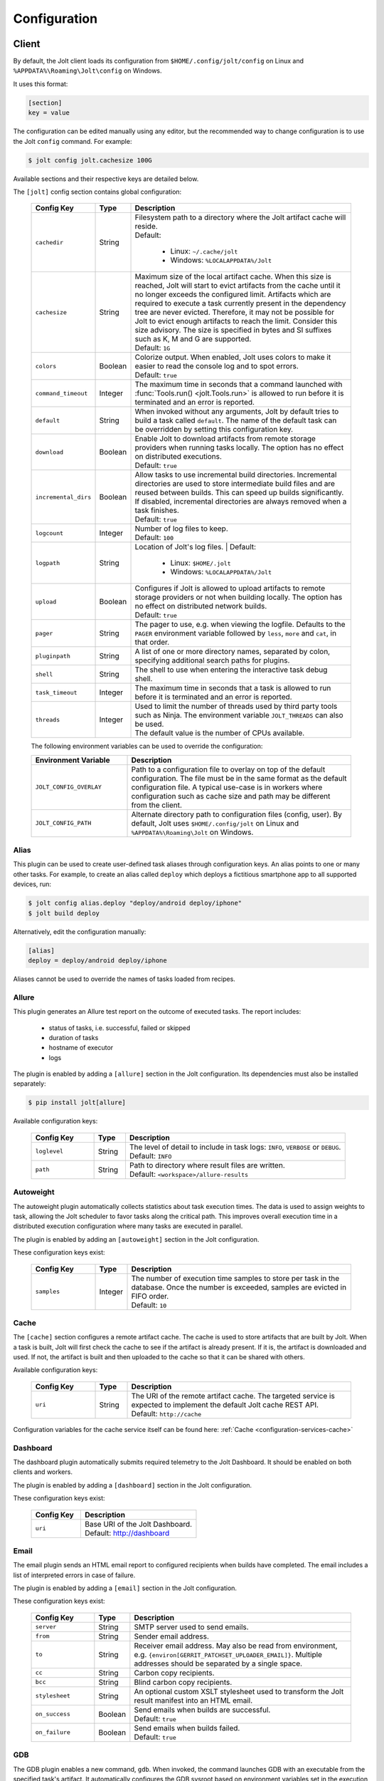 .. _configuration:

Configuration
==============


Client
------

By default, the Jolt client loads its configuration from
``$HOME/.config/jolt/config`` on Linux and
``%APPDATA%\Roaming\Jolt\config`` on Windows.

It uses this format:

.. code-block:: text

    [section]
    key = value

The configuration can be edited manually using any editor, but
the recommended way to change configuration is to use the Jolt
``config`` command. For example:

.. code-block:: bash

    $ jolt config jolt.cachesize 100G

Available sections and their respective keys are detailed below.

The ``[jolt]`` config section contains global configuration:

  .. list-table::
    :widths: 20 10 70
    :header-rows: 1
    :class: tight-table

    * - Config Key
      - Type
      - Description

    * - ``cachedir``
      - String
      - | Filesystem path to a directory where the Jolt artifact cache will reside.
        | Default:

           - Linux: ``~/.cache/jolt``
           - Windows: ``%LOCALAPPDATA%/Jolt``

    * - ``cachesize``
      - String
      - | Maximum size of the local artifact cache. When this size is reached, Jolt
          will start to evict artifacts from the cache until it no longer exceeds the
          configured limit. Artifacts which are required to execute a task currently
          present in the dependency tree are never evicted. Therefore, it may not be
          possible for Jolt to evict enough artifacts to reach the limit. Consider
          this size advisory. The size is specified in bytes and SI suffixes such as
          K, M and G are supported.
        | Default: ``1G``

    * - ``colors``
      - Boolean
      - | Colorize output. When enabled, Jolt uses colors to make it easier to
          read the console log and to spot errors.
        | Default: ``true``

    * - ``command_timeout``
      - Integer
      - | The maximum time in seconds that a command launched with
          :func:`Tools.run() <jolt.Tools.run>` is allowed to run before it is
          terminated and an error is reported.

    * - ``default``
      - String
      - When invoked without any arguments, Jolt by default tries to build a
        task called ``default``. The name of the default task can be overridden
        by setting this configuration key.

    * - ``download``
      - Boolean
      - | Enable Jolt to download artifacts from remote storage providers when
          running tasks locally. The option has no effect on
          distributed executions.
        | Default: ``true``

    * - ``incremental_dirs``
      - Boolean
      - | Allow tasks to use incremental build directories. Incremental directories
          are used to store intermediate build files and are reused between builds.
          This can speed up builds significantly.
          If disabled, incremental directories are always removed when a task finishes.
        | Default: ``true``

    * - ``logcount``
      - Integer
      - | Number of log files to keep.
        | Default: ``100``

    * - ``logpath``
      - String
      - Location of Jolt's log files.
        | Default:

           - Linux: ``$HOME/.jolt``
           - Windows: ``%LOCALAPPDATA%/Jolt``

    * - ``upload``
      - Boolean
      - | Configures if Jolt is allowed to upload artifacts to remote storage
          providers or not when building locally. The option has no effect on
          distributed network builds.
        | Default: ``true``

    * - ``pager``
      - String
      - The pager to use, e.g. when viewing the logfile. Defaults to
        the ``PAGER`` environment variable followed by ``less``, ``more`` and ``cat``,
        in that order.

    * - ``pluginpath``
      - String
      - A list of one or more directory names, separated by colon, specifying
        additional search paths for plugins.

    * - ``shell``
      - String
      - The shell to use when entering the interactive task debug shell.

    * - ``task_timeout``
      - Integer
      - | The maximum time in seconds that a task is allowed to run before it is
          terminated and an error is reported.

    * - ``threads``
      - Integer
      - | Used to limit the number of threads used by third party tools such as Ninja.
          The environment variable ``JOLT_THREADS`` can also be used.
        | The default value is the number of CPUs available.

  The following environment variables can be used to override the configuration:

  .. list-table::
    :widths: 30 70
    :header-rows: 1
    :class: tight-table

    * - Environment Variable
      - Description

    * - ``JOLT_CONFIG_OVERLAY``
      - Path to a configuration file to overlay on top of the default configuration.
        The file must be in the same format as the default configuration file.
        A typical use-case is in workers where configuration such as cache size and
        path may be different from the client.

    * - ``JOLT_CONFIG_PATH``
      - Alternate directory path to configuration files (config, user). By default,
        Jolt uses ``$HOME/.config/jolt`` on Linux and ``%APPDATA%\Roaming\Jolt`` on Windows.

Alias
^^^^^

This plugin can be used to create user-defined task aliases
through configuration keys. An alias points to one or many
other tasks. For example, to create an alias called ``deploy``
which deploys a fictitious smartphone app to all supported devices,
run:

.. code-block:: bash

    $ jolt config alias.deploy "deploy/android deploy/iphone"
    $ jolt build deploy

Alternatively, edit the configuration manually:

.. code-block:: bash

    [alias]
    deploy = deploy/android deploy/iphone

Aliases cannot be used to override the names of tasks loaded from recipes.


Allure
^^^^^^
This plugin generates an Allure test report on the outcome of executed
tasks. The report includes:

 - status of tasks, i.e. successful, failed or skipped
 - duration of tasks
 - hostname of executor
 - logs

The plugin is enabled by adding a ``[allure]`` section in
the Jolt configuration. Its dependencies must also be
installed separately:

.. code-block:: bash

  $ pip install jolt[allure]


Available configuration keys:

  .. list-table::
    :widths: 20 10 70
    :header-rows: 1
    :class: tight-table

    * - Config Key
      - Type
      - Description

    * - ``loglevel``
      - String
      - | The level of detail to include in task logs: ``INFO``, ``VERBOSE`` or ``DEBUG``.
        | Default: ``INFO``

    * - ``path``
      - String
      - | Path to directory where result files are written.
        | Default: ``<workspace>/allure-results``


Autoweight
^^^^^^^^^^

The autoweight plugin automatically collects statistics about task execution times.
The data is used to assign weights to task, allowing the Jolt scheduler to favor tasks
along the critical path. This improves overall execution time in a distributed execution
configuration where many tasks are executed in parallel.

The plugin is enabled by adding an ``[autoweight]`` section in
the Jolt configuration.

These configuration keys exist:


  .. list-table::
    :widths: 20 10 70
    :header-rows: 1
    :class: tight-table

    * - Config Key
      - Type
      - Description

    * - ``samples``
      - Integer
      - | The number of execution time samples to store per task in the database.
          Once the number is exceeded, samples are evicted in FIFO order.
        | Default: ``10``


Cache
^^^^^

The ``[cache]`` section configures a remote artifact cache. The cache
is used to store artifacts that are built by Jolt. When a task is built,
Jolt will first check the cache to see if the artifact is already present.
If it is, the artifact is downloaded and used. If not, the artifact is
built and then uploaded to the cache so that it can be shared with others.

Available configuration keys:


  .. list-table::
    :widths: 20 10 70
    :header-rows: 1
    :class: tight-table

    * - Config Key
      - Type
      - Description

    * - ``uri``
      - String
      - | The URI of the remote artifact cache. The targeted service is expected
          to implement the default Jolt cache REST API.
        | Default: ``http://cache``


Configuration variables for the cache service itself can be found here:
:ref:`Cache <configuration-services-cache>`


Dashboard
^^^^^^^^^

The dashboard plugin automatically submits required telemetry to
the Jolt Dashboard. It should be enabled on both clients and workers.

The plugin is enabled by adding a ``[dashboard]`` section in
the Jolt configuration.

These configuration keys exist:


  .. list-table::
    :widths: 30 70
    :header-rows: 1
    :class: tight-table

    * - Config Key
      - Description

    * - ``uri``
      - | Base URI of the Jolt Dashboard.
        | Default: http://dashboard


Email
^^^^^

The email plugin sends an HTML email report to configured recipients
when builds have completed. The email includes a list of interpreted
errors in case of failure.

.. image:: img/email.png

The plugin is enabled by adding a ``[email]`` section in
the Jolt configuration.

These configuration keys exist:


  .. list-table::
    :widths: 20 10 70
    :header-rows: 1
    :class: tight-table

    * - Config Key
      - Type
      - Description

    * - ``server``
      - String
      - SMTP server used to send emails.

    * - ``from``
      - String
      - Sender email address.

    * - ``to``
      - String
      - Receiver email address. May also be read from environment, e.g.
        ``{environ[GERRIT_PATCHSET_UPLOADER_EMAIL]}``. Multiple addresses should be
        separated by a single space.

    * - ``cc``
      - String
      - Carbon copy recipients.

    * - ``bcc``
      - String
      - Blind carbon copy recipients.

    * - ``stylesheet``
      - String
      - An optional custom XSLT stylesheet used to transform the
        Jolt result manifest into an HTML email.

    * - ``on_success``
      - Boolean
      - | Send emails when builds are successful.
        | Default: ``true``

    * - ``on_failure``
      - Boolean
      - | Send emails when builds failed.
        | Default: ``true``


GDB
^^^

The GDB plugin enables a new command, ``gdb``. When invoked, the command
launches GDB with an executable from the specified task's artifact. It
automatically configures the GDB sysroot based on environment variables
set in the execution environment of the task.

The plugin is enabled by adding a ``[gdb]`` section in
the Jolt configuration. No additional dependencies have to be installed.


Git
^^^
The git plugin enables a new Jolt resource type, ``git``. When used, the
resource automatically clones a Git repository into the workspace before
a task is executed.

The plugin is enabled by adding a ``[git]`` section in
the Jolt configuration. These configuration keys exist:

  .. list-table::
    :widths: 20 10 70
    :header-rows: 1
    :class: tight-table

    * - Config Key
      - Type
      - Description

    * - ``reference``
      - String
      - | The path to a directory containing reference repositories to use
          when cloning. This is useful to speed up cloning by using a local
          copy of the repository. Repository directories must be named after
          the repository URL, with the format ``<host>/<path>``. For example,
          the repository ``git://example.com/repo.git`` should be stored in
          ``reference/example.com/repo.git``.


HTTP
^^^^

The HTTP plugin implements an artifact storage provider. When used,
artifacts can be automatically uploaded to and downloaded from a configured
HTTP server when tasks are executed.

This is useful in many situations, for example:

- To support distributed task execution. Task executors must be
  able to share artifacts between each other. Using a networked storage
  provider is an easy way to meet that requirement.

- To reduce execution time by letting multiple users share the same artifact
  cache. If one user has already executed a task, its artifact is simply
  downloaded to others who attempt execution.

- To reduce the amount of disk space required locally. Jolt can be configured
  to evict artifacts more aggressively from the local cache. Artifacts will
  still be available on the server if needed.

The HTTP plugin is enabled by adding an ``[http]`` section in
the Jolt configuration.

These configuration keys exist:

  .. list-table::
    :widths: 20 10 70
    :header-rows: 1
    :class: tight-table

    * - Config Key
      - Type
      - Description

    * - ``download``
      - Boolean
      - | Allow/disallow artifacts to be downloaded from the HTTP server.
        | Default: ``true``

    * - ``upload``
      - Boolean
      - | Allow/disallow artifacts to be uploaded to the HTTP server.
        | Default: ``true``

    * - ``uri``
      - String
      - | URL to the HTTP server.
        | Default: ``http://cache``

    * - ``keyring.service``
      - String
      - Keyring service identifier. Currently, only basic authentication is
        supported. Authentication is disabled if left unset.

    * - ``keyring.username``
      - String
      - Username to use when authenticating with the HTTP server.

    * - ``keyring.password``
      - String
      - Password to use when authenticating with the HTTP server. Should normally
        never need to be set in the configuration file. By default, Jolt asks
        for the password when needed and stores it in a keyring for future use.


Logstash (HTTP)
^^^^^^^^^^^^^^^

The logstash plugin is used to collect task logs into a common place. This is useful
in distributed execution environments where detailed logs may not always be immediately
accessible to ordinary users. Unlike the terminal log output, stashed logs are always
unfiltered and include statements from all log levels as well as exception callstacks.

The plugin is enabled by adding a ``[logstash]`` section in
the Jolt configuration.

These configuration keys exist:

  .. list-table::
    :widths: 20 10 70
    :header-rows: 1
    :class: tight-table

    * - Config Key
      - Type
      - Description

    * - ``http.uri``
      - String
      - | An HTTP URL where logs will be stashed. The ``HTTP PUT`` method is used.
        | Default: ``http://logstash``
    * - ``failed``
      - Boolean
      - | Stash logs when tasks fail.
        | Default: ``false``
    * - ``passed``
      - Boolean
      - | Stash logs when tasks pass and finish successfully.
        | Default: ``false``


Network
^^^^^^^

The ``[network]`` section contains keys applicable when Jolt is started
in network execution mode.

  .. list-table::
    :widths: 20 10 70
    :header-rows: 1
    :class: tight-table

    * - Config Key
      - Type
      - Description

    * - ``config``
      - String
      - The ``config`` key contains config file content for Jolt to be used
        when Jolt is executed on a different machine during distributed
        execution. The configuration is automatically passed to the remote
        worker and may contain all subsections and keys detailed in this
        document. Lines must be properly indented for the key to be
        considered multiline. Example:

        .. code-block:: text

          [network]
          config = [jolt]
                   upload = true
                   download = true


Ninja Compilation Database
^^^^^^^^^^^^^^^^^^^^^^^^^^

This plugin enables compilation database generation for Ninja C++
tasks. The database is automatically published in task artifacts.
Note that commands are recorded exactly as invoked by Ninja and
they are therefore not immediately usable because of how Jolt
sandboxes dependencies. A special command, ``compdb`` is made
available to post-process published databases into a database that
is usable with IDEs. The command takes an already built task as
argument:

.. code-block:: bash

    $ jolt compdb <task>

Upon completion, a path to the resulting database is printed.
The database aggregates the databases of the task and all its
dependencies.

The plugin is enabled by adding a ``[ninja-compdb]`` section in
the Jolt configuration. Ninja version >= 1.10.0 is required.
These optional config keys are available:

  .. list-table::
    :widths: 20 10 70
    :header-rows: 1
    :class: tight-table

    * - Config Key
      - Type
      - Description

    * - ``path``
      - String
      - Optional. Write the last built compilation database to a file
        at this path. The file is overwritten each time a task is built.
        The path is relative to the workspace root.

        .. code-block:: text

          [ninja-compdb]
          path = compile_commands.json


Scheduler
^^^^^^^^^

The ``[scheduler]`` section configures remote task scheduling.
A remote scheduler accepts task execution requests from the Jolt client
and distributes them to workers. Logs, artifacts and results are collected
from the workers and returned to the client in real-time

Tasks can be assigned a priority. The scheduler will always attempt to
execute tasks with the highest priority first, if there is an eligible
worker available. If no worker is available, the task is queued until
one becomes available. The scheduler will also attempt to execute tasks
in the order they were submitted, but this is not guaranteed. In some cases,
competing builds with fewer remaining tasks may be prioritized.

Available configuration keys:

  .. list-table::
    :widths: 20 10 70
    :header-rows: 1
    :class: tight-table

    * - Config Key
      - Type
      - Description

    * - ``uri``
      - String
      - | The URI of the scheduler service.
        | Default: ``tcp://scheduler:9090``

Configuration variables for the scheduler service itself can be found here:
:ref:`Scheduler <configuration-services-scheduler>`


Selfdeploy
^^^^^^^^^^

The Selfdeploy plugin automatically deploys the running version
of Jolt to all workers in a distrubuted execution environment.
This is useful to ensure that the same version of Jolt and its
dependencies are used everywhere when tasks are executed.

Before starting execution of a task, a network executor will
download Jolt from the configured storage provider and install
it into a virtual environment. Multiple versions can co-exist
on workers, thus avoiding manual deployment of multiple
container images in clusters.

The plugin is enabled by adding a ``[selfdeploy]`` section in
the Jolt configuration. Note that ``pip`` must be installed.

These configuration keys exist:

  .. list-table::
    :widths: 20 10 70
    :header-rows: 1
    :class: tight-table

    * - Config Key
      - Type
      - Description

    * - ``extra``
      - String
      - Comma separated list of paths to additional python modules to be
        deployed. The paths should be relative to the workspace root.

Once enabled, the plugin automatically passes two build environment
parameters to the scheduler:

  .. list-table::
    :widths: 20 10 70
    :header-rows: 1
    :class: tight-table

    * - Config Key
      - Type
      - Description

    * - ``jolt_url``
      - String
      - A URL to a compressed tarball with the sources of the running Jolt
        version.

    * - ``jolt_identity``
      - String
      - The identity of the Jolt artifact.

    * - ``jolt_requires``
      - String
      - A list of additional Python modules to install on the executor.


Symlinks
^^^^^^^^

The symlink plugin automatically creates symlinks to task artifacts
in the jolt workspace (relative to the topmost ``.jolt`` file). The
symlinks are kept updated and always points to the latest built
artifact.

The plugin is enabled by adding a ``[symlinks]`` section in
the Jolt configuration.

These configuration keys exist:

  .. list-table::
    :widths: 20 10 70
    :header-rows: 1
    :class: tight-table

    * - Config Key
      - Type
      - Description

    * - ``path``
      - String
      - | Path, relative to the workspace root, where symlinks
          will be created.
        | Default: ``artifacts``.


Telemetry
^^^^^^^^^

The telemtry plugin posts task telemetry to a configured HTTP
endpoint. The payload is a JSON object with these fields:

  .. list-table::
    :widths: 20 10 70
    :header-rows: 1
    :class: tight-table

    * - Field
      - Type
      - Description

    * - ``name``
      - String
      - The name of the task.

    * - ``identity``
      - String
      - The identity of the task artifact.

    * - ``instance``
      - String
      - A UUID representing the lifecycle of the task.
        Tasks can be executed multiple times with the same identity,
        for example if the first execution attempt failed and a subsequent
        attempt succeeded. The instance ID may be used to distingush between
        such attempts.

    * - ``hostname``
      - String
      - Hostname of the machine from which the telemetry
        record originated.

    * - ``role``
      - String
      - ``client`` or ``worker`` depending on where the record originated.

    * - ``event``
      - String
      - ``queued``, ``started``, ``failed`` or ``finished``.

The plugin is enabled by adding a ``[telemetry]`` section in
the Jolt configuration.

These configuration keys exist:

  .. list-table::
    :widths: 20 10 70
    :header-rows: 1
    :class: tight-table

    * - Config Key
      - Type
      - Description

    * - ``uri``
      - String
      - Where telemetry records should be posted.

    * - ``local``
      - Boolean
      - | Submit telemetry for locally executed tasks.
        | Default: ``true``.

    * - ``network``
      - Boolean
      - | Submit telemetry for tasks executed by a network worker.
        | Default: ``true``.

    * - ``queued``
      - Boolean
      - | Enable queued event.
        | Default: ``true``.

    * - ``started``
      - Boolean
      - | Enable started event.
        | Default: ``true``.

    * - ``failed``
      - Boolean
      - | Enable failed event.
        | Default: ``true``.

    * - ``finished``
      - Boolean
      - | Enable finished event.
        | Default: ``true``.


Services
--------

All Jolt services can be deployed using container images. The following
sections detail how to configure the services using environment variables
and/or configuration files.

 .. _configuration-services-cache:

Cache
^^^^^

The cache service is used to store artifacts that are built by Jolt.
The service implements an LRU cache and will evict artifacts when the
cache exceeds a configured size. The cache is accessed using a REST API
over HTTP(S).

Its container image is available at `robrt/jolt-cache <https://hub.docker.com/r/robrt/jolt-cache>`_

The following volume mount points exist:

  .. list-table::
    :widths: 30 70
    :header-rows: 1
    :class: tight-table

    * - Volume Path
      - Description

    * - ``/data``
      - The default directory path where artifact files are stored.


The cache service can be configured using environment variables and/or a configuration file at ``/etc/jolt/cache.yaml``.

  .. list-table::
    :widths: 20 20 10 50
    :header-rows: 1
    :class: tight-table

    * - Environment Variable
      - Config File Key
      - Type
      - Description

    * - ``JOLT_CACHE_CERT``
      - ``cert``
      - String
      - | The path to the server certificate file to use if HTTPS is enabled.

    * - ``JOLT_CACHE_CERT_KEY``
      - ``cert_key``
      - String
      - | The path to the server certificate private key file to use if HTTPS is enabled.

    * - ``JOLT_CACHE_INSECURE``
      - ``insecure``
      - Boolean
      - | If set to ``true``, the cache will not use HTTPS, even if a certificate
          and key are provided.
        | Default: ``false``

    * - ``JOLT_CACHE_LISTEN_HTTP``
      - ``listen_http``
      - String
      - | The address and port on which the cache will listen for HTTP(S) requests.
        | The default is ``:8080`` for HTTP and ``:8443`` for HTTPS.

    * - ``JOLT_CACHE_MAX_SIZE``
      - ``max_size``
      - String
      - | The maximum size of the cache in bytes. This is a soft limit and
          the cache may exceed this size temporarily. The cache will start to
          evict artifacts when it exceeds this size.
        | Default: ``10GiB``

    * - ``JOLT_CACHE_PATH``
      - ``cache_path``
      - String
      - | The path to the cache directory.
        | Default: ``/data``

    * - ``JOLT_CACHE_VERBOSITY``
      - ``verbosity``
      - Integer
      - | The verbosity level of the cache. Higher value enables more detailed logs.
        | Default: ``0``

Dashboard
^^^^^^^^^

The dashboard service is used to collect and display task telemetry data
from the Jolt scheduler.

Its container image is available at `robrt/jolt-dashboard <https://hub.docker.com/r/robrt/jolt-dashboard>`_.
No configuration is currently possible.

 .. _configuration-services-scheduler:

Scheduler
^^^^^^^^^

The scheduler service is used to distribute tasks from clients to workers.
Its container image is available at `robrt/jolt-scheduler <https://hub.docker.com/r/robrt/jolt-scheduler>`_.

The scheduler can be configured using environment variables and/or a configuration file at ``/etc/jolt/scheduler.yaml``.

  .. list-table::
    :widths: 20 20 60
    :header-rows: 1
    :class: tight-table

    * - Environment Variable
      - Config File Key
      - Description

    * - ``JOLT_CACHE_URI``
      - ``cache_uri``
      - | The URI of the HTTP cache service from which the scheduler may fetch Jolt clients.
          Normally, this is not used and the scheduler instead installs the same version of
          the client from the public Python package index. However, for development
          purposes it is possible to deploy the source of the running client to the cache
          and have the scheduler fetch it from there.

        | The format is ``<scheme>://<host>:<port>`` where accepted schemes are:

        - ``tcp`` for both IPv4 and IPv6 connections
        - ``tcp4`` for only IPv4 connections
        - ``tcp6`` for only IPv6 connections

        | The default is ``tcp://cache.``.

    * - ``JOLT_CACHE_SIZE``
      - ``cache_size``
      - | The maximum size of the local cache in bytes.

        | The default is ``1000000000`` (1 GB).

    * - ``JOLT_CACHE_PATH``
      - ``cache_path``
      - | The path to the local cache directory.

        | The default is ``/var/cache/jolt``.


Worker
^^^^^^

The worker service is used to execute tasks.
Its container image is available at `robrt/jolt-worker <https://hub.docker.com/r/robrt/jolt-worker>`_.

The following volume mount points exist:

  .. list-table::
    :widths: 20 80
    :header-rows: 1
    :class: tight-table

    * - Volume Path
      - Description

    * - ``/etc/jolt/worker.yaml``
      - | The configuration file for the worker.

        | A configuration file may be used instead of environment variables.
          It uses the same key names as the environment variables, but without
          the ``JOLT_`` prefix and with lowercase letters.

    * - ``/data/cache``
      - | The directory where the local Jolt artifact cache is kept.

        | The cache may be shared between multiple workers on the same node.

    * - ``/data/ws``
      - | The working directory where tasks are executed.

        | This is where source code and intermediate build files are stored.
          The working directory is unique to each worker and should not be
          shared between workers.

        | It is recommended to use a fast SSD for the working directory.

    * - ``$HOME/.config/jolt/config``
      - | The configuration file for the Jolt client that executes tasks
          on the worker as instructed by the scheduler.

        | See :ref:`configuration` for details.


The worker can be configured using environment variables and/or a configuration file at ``/etc/jolt/worker.yaml``.

  .. list-table::
    :widths: 20 20 60
    :header-rows: 1
    :class: tight-table

    * - Environment Variable
      - Config File Key
      - Description

    * - ``JOLT_CACHE_URI``
      - ``cache_uri``
      - | The URI of the HTTP cache service from which the worker may fetch Jolt clients.
          Normally, this is not used and the worker instead installs the same version of
          the client from the public Python package index. However, for development
          purposes it is possible to deploy the source of the running client to the cache
          and have the worker fetch it from there.

        | The format is ``<scheme>://<host>:<port>`` where accepted schemes are:

        - ``tcp`` for both IPv4 and IPv6 connections
        - ``tcp4`` for only IPv4 connections
        - ``tcp6`` for only IPv6 connections

        | The default is ``tcp://cache.``.

    * - ``JOLT_PLATFORM``
      - ``platform``
      - | A list of worker properties that tasks may specify in order to run on the worker.

        | The properties are used by the scheduler to select tasks that are compatible with
          the worker. For example, a task may require a worker with a specific
          operating system or CPU architecture.

        | The format is ``<key>=<value>`` where the key is the name of the property and
          the value is its value. Multiple properties can be specified by separating them
          with a comma or space.

        | A set of default properties are always advertised:

          .. list-table::
            :widths: 20 80
            :header-rows: 1
            :class: tight-table

            * - Key
              - Value

            * - ``node.os``
              - The name of the operating system, e.g. ``linux``, ``windows``.

            * - ``node.arch``
              - The name of the CPU architecture, e.g. ``amd64``, ``arm``.

            * - ``node.cpus``
              - The number of CPUs.

            * - ``node.id``
              - A unique identifier for the server on which the worker is running.

            * - ``worker.hostname``
              - The hostname of the worker.

        | The recommandation is to use ``label`` for functional properties, for example
          ``label=compilation,label=testing``.

    * - ``JOLT_TASK_PLATFORM``
      - ``task_platform``
      - | A list of task properties that are required for tasks to run on the worker.

        | For example, the worker may reject tasks that do not have the platform
          property "label=fast".

        | The format is ``<key>=<value>`` where the key is the name of the property and
          the value is its value. Multiple properties can be specified by separating them
          with a comma or space.

        | The recommandation is to use ``label`` for functional properties.

    * - ``JOLT_SCHEDULER_URI``
      - ``scheduler_uri``
      - | The URIs of the scheduler to which the worker will connect and enlist.

        | See ``JOLT_CACHE_URI`` for format. The default is ``tcp://scheduler.:9090``.

    * - ``JOLT_NIX``
      - ``nix``
      - | Enables the worker to execute tasks in a pure Nix shell.

        | A pure Nix shell is a shell environment where only the Nix package manager
          is available. This is useful for building software in a controlled environment
          where the host environment is not allowed to leak into the build.

        | A ``shell.nix`` file must be present in the workspace root directory, containing
          the Nix environment to enter. If not present, the worker will execute tasks
          in the host environment.

        | The default is ``false``.

    * - ``JOLT_NIX_KEEP``
      - ``nix_keep``
      - | A list of worker host environment variables to keep when entering
          a pure Nix shell.

        | When a task is executed in a pure Nix shell, the worker environment
          is sanitized to prevent leaking host environment variables into the
          task. This list allows certain variables to be kept.

        | The format is a comma separated list of variable names.

        | By default, all variables with a ``JOLT_`` prefix are kept, as well as
          ``HOSTNAME``.


Example configuration:

  .. code:: yaml

    # /etc/jolt/worker.yaml
    cache_uri: "tcp://cache:80"
    platform:
      - "label=compilation"
      - "label=testing"
    scheduler_uri: "tcp://scheduler:9090"

